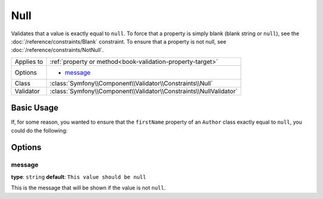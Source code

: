 Null
====

Validates that a value is exactly equal to ``null``. To force that a property
is simply blank (blank string or ``null``), see the  :doc:`/reference/constraints/Blank`
constraint. To ensure that a property is not null, see :doc:`/reference/constraints/NotNull`.

+----------------+-----------------------------------------------------------------------+
| Applies to     | :ref:`property or method<book-validation-property-target>`            |
+----------------+-----------------------------------------------------------------------+
| Options        | - `message`_                                                          |
+----------------+-----------------------------------------------------------------------+
| Class          | :class:`Symfony\\Component\\Validator\\Constraints\\Null`             |
+----------------+-----------------------------------------------------------------------+
| Validator      | :class:`Symfony\\Component\\Validator\\Constraints\\NullValidator`    |
+----------------+-----------------------------------------------------------------------+

Basic Usage
-----------

If, for some reason, you wanted to ensure that the ``firstName`` property
of an ``Author`` class exactly equal to ``null``, you could do the following:

.. configuration-block::

    .. code-block:: yaml

        # src/Acme/BlogBundle/Resources/config/validation.yml
        Acme\BlogBundle\Entity\Author:
            properties:
                firstName:
                    - 'Null': ~

    .. code-block:: php-annotations

        // src/Acme/BlogBundle/Entity/Author.php
        namespace Acme\BlogBundle\Entity;
        
        use Symfony\Component\Validator\Constraints as Assert;

        class Author
        {
            /**
             * @Assert\Null()
             */
            protected $firstName;
        }

Options
-------

message
~~~~~~~

**type**: ``string`` **default**: ``This value should be null``

This is the message that will be shown if the value is not ``null``.
